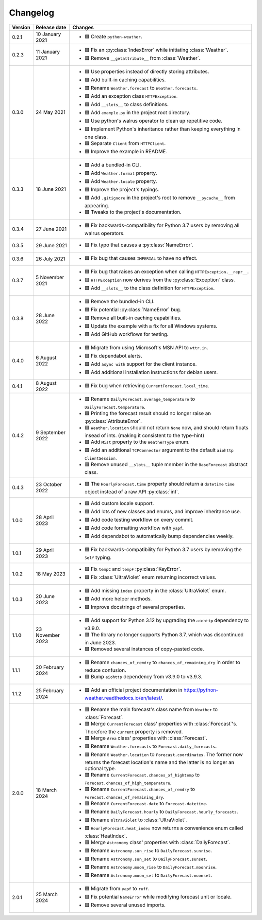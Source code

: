 Changelog
=========

+---------+------------------+----------------------------------------------------------------------------------------------------------------------------------------------------------------+
| Version | Release date     | Changes                                                                                                                                                        |
+=========+==================+================================================================================================================================================================+
| 0.2.1   | 10 January 2021  | - 🟩 Create ``python-weather``.                                                                                                                                |
+---------+------------------+----------------------------------------------------------------------------------------------------------------------------------------------------------------+
| 0.2.3   | 11 January 2021  | - 🟦 Fix an :py:class:`IndexError` while initiating :class:`Weather`.                                                                                          |
|         |                  | - 🟥 Remove ``__getattribute__`` from :class:`Weather`.                                                                                                        |
+---------+------------------+----------------------------------------------------------------------------------------------------------------------------------------------------------------+
| 0.3.0   | 24 May 2021      | - 🟦 Use properties instead of directly storing attributes.                                                                                                    |
|         |                  | - 🟩 Add built-in caching capabilities.                                                                                                                        |
|         |                  | - 🟥 Rename ``Weather.forecast`` to ``Weather.forecasts``.                                                                                                     |
|         |                  | - 🟩 Add an exception class ``HTTPException``.                                                                                                                 |
|         |                  | - 🟩 Add ``__slots__`` to class definitions.                                                                                                                   |
|         |                  | - 🟩 Add ``example.py`` in the project root directory.                                                                                                         |
|         |                  | - 🟦 Use python's walrus operator to clean up repetitive code.                                                                                                 |
|         |                  | - 🟦 Implement Python's inheritance rather than keeping everything in one class.                                                                               |
|         |                  | - 🟦 Separate ``Client`` from ``HTTPClient``.                                                                                                                  |
|         |                  | - 🟦 Improve the example in README.                                                                                                                            |
+---------+------------------+----------------------------------------------------------------------------------------------------------------------------------------------------------------+
| 0.3.3   | 18 June 2021     | - 🟩 Add a bundled-in CLI.                                                                                                                                     |
|         |                  | - 🟩 Add ``Weather.format`` property.                                                                                                                          |
|         |                  | - 🟩 Add ``Weather.locale`` property.                                                                                                                          |
|         |                  | - 🟦 Improve the project's typings.                                                                                                                            |
|         |                  | - 🟩 Add ``.gitignore`` in the project's root to remove ``__pycache__`` from appearing.                                                                        |
|         |                  | - 🟦 Tweaks to the project's documentation.                                                                                                                    |
+---------+------------------+----------------------------------------------------------------------------------------------------------------------------------------------------------------+
| 0.3.4   | 27 June 2021     | - 🟦 Fix backwards-compatibility for Python 3.7 users by removing all walrus operators.                                                                        |
+---------+------------------+----------------------------------------------------------------------------------------------------------------------------------------------------------------+
| 0.3.5   | 29 June 2021     | - 🟦 Fix typo that causes a :py:class:`NameError`.                                                                                                             |
+---------+------------------+----------------------------------------------------------------------------------------------------------------------------------------------------------------+
| 0.3.6   | 26 July 2021     | - 🟦 Fix bug that causes ``IMPERIAL`` to have no effect.                                                                                                       |
+---------+------------------+----------------------------------------------------------------------------------------------------------------------------------------------------------------+
| 0.3.7   | 5 November 2021  | - 🟦 Fix bug that raises an exception when calling ``HTTPException.__repr__``.                                                                                 |
|         |                  | - 🟦 ``HTTPException`` now derives from the :py:class:`Exception` class.                                                                                       |
|         |                  | - 🟩 Add ``__slots__`` to the class definition for ``HTTPException``.                                                                                          |
+---------+------------------+----------------------------------------------------------------------------------------------------------------------------------------------------------------+
| 0.3.8   | 28 June 2022     | - 🟥 Remove the bundled-in CLI.                                                                                                                                |
|         |                  | - 🟦 Fix potential :py:class:`NameError` bug.                                                                                                                  |
|         |                  | - 🟥 Remove all built-in caching capabilities.                                                                                                                 |
|         |                  | - 🟦 Update the example with a fix for all Windows systems.                                                                                                    |
|         |                  | - 🟩 Add GitHub workflows for testing.                                                                                                                         |
+---------+------------------+----------------------------------------------------------------------------------------------------------------------------------------------------------------+
| 0.4.0   | 6 August 2022    | - 🟦 Migrate from using Microsoft's MSN API to ``wttr.in``.                                                                                                    |
|         |                  | - 🟦 Fix dependabot alerts.                                                                                                                                    |
|         |                  | - 🟩 Add ``async with`` support for the client instance.                                                                                                       |
|         |                  | - 🟩 Add additional installation instructions for debian users.                                                                                                |
+---------+------------------+----------------------------------------------------------------------------------------------------------------------------------------------------------------+
| 0.4.1   | 8 August 2022    | - 🟦 Fix bug when retrieving ``CurrentForecast.local_time``.                                                                                                   |
+---------+------------------+----------------------------------------------------------------------------------------------------------------------------------------------------------------+
| 0.4.2   | 9 September 2022 | - 🟥 Rename ``DailyForecast.average_temperature`` to ``DailyForecast.temperature``.                                                                            |
|         |                  | - 🟦 Printing the forecast result should no longer raise an :py:class:`AttributeError`.                                                                        |
|         |                  | - 🟦 ``Weather.location`` should not return ``None`` now, and should return floats insead of ints. (making it consistent to the type-hint)                     |
|         |                  | - 🟩 Add ``Mist`` property to the ``WeatherType`` enum.                                                                                                        |
|         |                  | - 🟩 Add an additional ``TCPConnector`` argument to the default ``aiohttp ClientSession``.                                                                     |
|         |                  | - 🟥 Remove unused ``__slots__`` tuple member in the ``BaseForecast`` abstract class.                                                                          |
+---------+------------------+----------------------------------------------------------------------------------------------------------------------------------------------------------------+
| 0.4.3   | 23 October 2022  | - 🟦 The ``HourlyForecast.time`` property should return a ``datetime`` ``time`` object instead of a raw API :py:class:`int`.                                   |
+---------+------------------+----------------------------------------------------------------------------------------------------------------------------------------------------------------+
| 1.0.0   | 28 April 2023    | - 🟩 Add custom locale support.                                                                                                                                |
|         |                  | - 🟩 Add lots of new classes and enums, and improve inheritance use.                                                                                           |
|         |                  | - 🟩 Add code testing workflow on every commit.                                                                                                                |
|         |                  | - 🟩 Add code formatting workflow with ``yapf``.                                                                                                               |
|         |                  | - 🟩 Add dependabot to automatically bump dependencies weekly.                                                                                                 |
+---------+------------------+----------------------------------------------------------------------------------------------------------------------------------------------------------------+
| 1.0.1   | 29 April 2023    | - 🟦 Fix backwards-compatibility for Python 3.7 users by removing the ``Self`` typing.                                                                         |
+---------+------------------+----------------------------------------------------------------------------------------------------------------------------------------------------------------+
| 1.0.2   | 18 May 2023      | - 🟦 Fix ``tempC`` and ``tempF`` :py:class:`KeyError`.                                                                                                         |
|         |                  | - 🟦 Fix :class:`UltraViolet` enum returning incorrect values.                                                                                                 |
+---------+------------------+----------------------------------------------------------------------------------------------------------------------------------------------------------------+
| 1.0.3   | 20 June 2023     | - 🟩 Add missing ``index`` property in the :class:`UltraViolet` enum.                                                                                          |
|         |                  | - 🟩 Add more helper methods.                                                                                                                                  |
|         |                  | - 🟦 Improve docstrings of several properties.                                                                                                                 |
+---------+------------------+----------------------------------------------------------------------------------------------------------------------------------------------------------------+
| 1.1.0   | 23 November 2023 | - 🟩 Add support for Python 3.12 by upgrading the ``aiohttp`` dependency to v3.9.0.                                                                            |
|         |                  | - 🟥 The library no longer supports Python 3.7, which was discontinued in June 2023.                                                                           |
|         |                  | - 🟦 Removed several instances of copy-pasted code.                                                                                                            |
+---------+------------------+----------------------------------------------------------------------------------------------------------------------------------------------------------------+
| 1.1.1   | 20 February 2024 | - 🟥 Rename ``chances_of_remdry`` to ``chances_of_remaining_dry`` in order to reduce confusion.                                                                |
|         |                  | - 🟦 Bump ``aiohttp`` dependency from v3.9.0 to v3.9.3.                                                                                                        |
+---------+------------------+----------------------------------------------------------------------------------------------------------------------------------------------------------------+
| 1.1.2   | 25 February 2024 | - 🟩 Add an official project documentation in https://python-weather.readthedocs.io/en/latest/.                                                                |
+---------+------------------+----------------------------------------------------------------------------------------------------------------------------------------------------------------+
| 2.0.0   | 18 March 2024    | - 🟥 Rename the main forecast's class name from ``Weather`` to :class:`Forecast`.                                                                              |
|         |                  | - 🟥 Merge ``CurrentForecast`` class' properties with :class:`Forecast`'s. Therefore the ``current`` property is removed.                                      |
|         |                  | - 🟥 Merge ``Area`` class' properties with :class:`Forecast`.                                                                                                  |
|         |                  | - 🟥 Rename ``Weather.forecasts`` to ``Forecast.daily_forecasts``.                                                                                             |
|         |                  | - 🟥 Rename ``Weather.location`` to ``Forecast.coordinates``. The former now returns the forecast location's name and the latter is no longer an optional type.|
|         |                  | - 🟥 Rename ``CurrentForecast.chances_of_hightemp`` to ``Forecast.chances_of_high_temperature``.                                                               |
|         |                  | - 🟥 Rename ``CurrentForecast.chances_of_remdry`` to ``Forecast.chances_of_remaining_dry``.                                                                    |
|         |                  | - 🟥 Rename ``CurrentForecast.date`` to ``Forecast.datetime``.                                                                                                 |
|         |                  | - 🟥 Rename ``DailyForecast.hourly`` to ``DailyForecast.hourly_forecasts``.                                                                                    |
|         |                  | - 🟥 Rename ``Ultraviolet`` to :class:`UltraViolet`.                                                                                                           |
|         |                  | - 🟩 ``HourlyForecast.heat_index`` now returns a convenience enum called :class:`HeatIndex`.                                                                   |
|         |                  | - 🟥 Merge ``Astronomy`` class' properties with :class:`DailyForecast`.                                                                                        |
|         |                  | - 🟥 Rename ``Astronomy.sun_rise`` to ``DailyForecast.sunrise``.                                                                                               |
|         |                  | - 🟥 Rename ``Astronomy.sun_set`` to ``DailyForecast.sunset``.                                                                                                 |
|         |                  | - 🟥 Rename ``Astronomy.moon_rise`` to ``DailyForecast.moonrise``.                                                                                             |
|         |                  | - 🟥 Rename ``Astronomy.moon_set`` to ``DailyForecast.moonset``.                                                                                               |
+---------+------------------+----------------------------------------------------------------------------------------------------------------------------------------------------------------+
| 2.0.1   | 25 March 2024    | - 🟦 Migrate from ``yapf`` to ``ruff``.                                                                                                                        |
|         |                  | - 🟦 Fix potential ``NameError`` while modifying forecast unit or locale.                                                                                      |
|         |                  | - 🟦 Remove several unused imports.                                                                                                                            |
+---------+------------------+----------------------------------------------------------------------------------------------------------------------------------------------------------------+